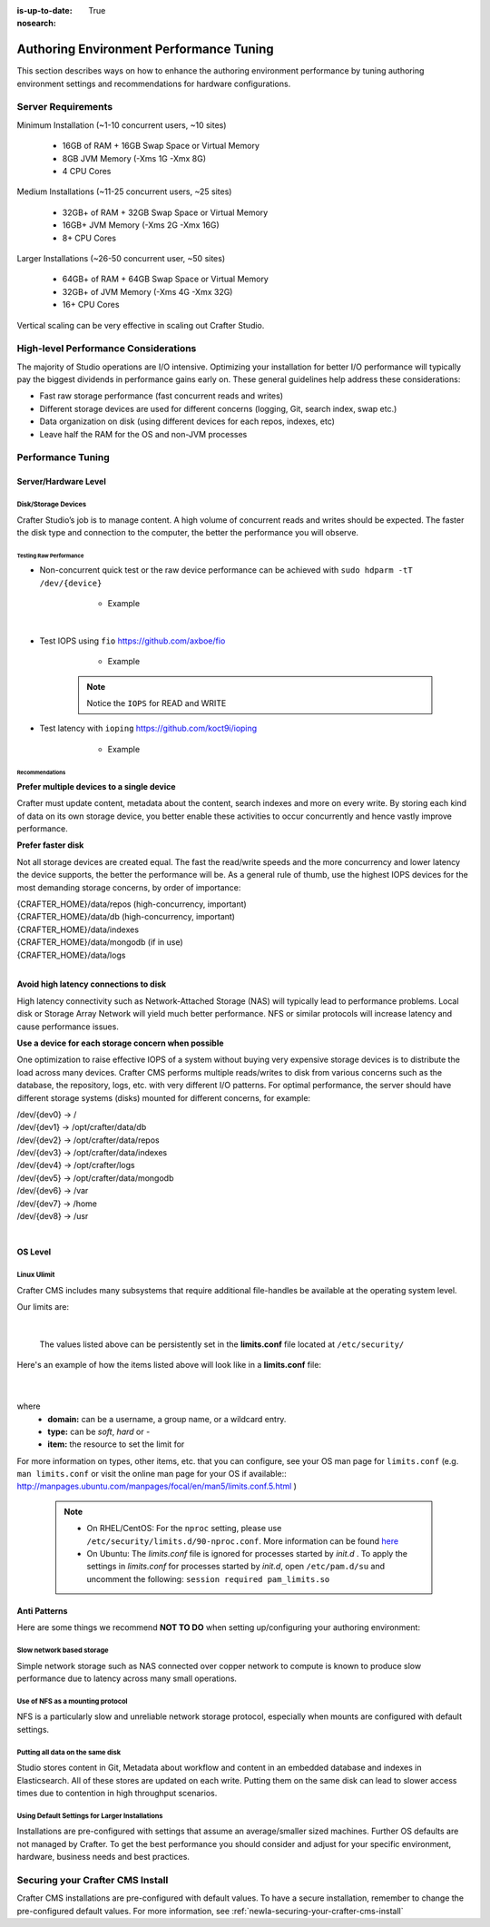 :is-up-to-date: True
:nosearch:

.. _newIa-authoring-env-performance-tuning:

========================================
Authoring Environment Performance Tuning
========================================

This section describes ways on how to enhance the authoring environment performance by tuning authoring environment settings and recommendations for hardware configurations.

-------------------
Server Requirements
-------------------
Minimum Installation (~1-10 concurrent users, ~10 sites)

	* 16GB of RAM + 16GB Swap Space or Virtual Memory
	* 8GB JVM Memory (-Xms 1G -Xmx 8G)
	* 4 CPU Cores

Medium Installations (~11-25 concurrent users, ~25 sites)

	* 32GB+ of RAM + 32GB Swap Space or Virtual Memory
	* 16GB+ JVM Memory (-Xms 2G -Xmx 16G)
	* 8+ CPU Cores

Larger Installations (~26-50 concurrent user, ~50 sites)

	* 64GB+ of RAM + 64GB Swap Space or Virtual Memory
	* 32GB+ of JVM Memory (-Xms 4G -Xmx 32G)
	* 16+ CPU Cores

Vertical scaling can be very effective in scaling out Crafter Studio.

-------------------------------------
High-level Performance Considerations
-------------------------------------
The majority of Studio operations are I/O intensive. Optimizing your installation for better I/O performance will typically pay the biggest dividends in performance gains early on. These general guidelines help address these considerations:

* Fast raw storage performance (fast concurrent reads and writes)
* Different storage devices are used for different concerns (logging, Git, search index, swap etc.)
* Data organization on disk (using different devices for each repos, indexes, etc)
* Leave half the RAM for the OS and non-JVM processes

------------------
Performance Tuning
------------------

Server/Hardware Level
---------------------

^^^^^^^^^^^^^^^^^^^^
Disk/Storage Devices
^^^^^^^^^^^^^^^^^^^^
Crafter Studio’s job is to manage content. A high volume of concurrent reads and writes should be expected. The faster the disk type and connection to the computer, the better the performance you will observe.

Testing Raw Performance
^^^^^^^^^^^^^^^^^^^^^^^

* Non-concurrent quick test or the raw device performance can be achieved with ``sudo hdparm -tT /dev/{device}``

	* Example

      .. code-block:: none
          :linenos:

          Timing cached reads:   24486 MB in  1.99 seconds = 12284.28 MB/sec
          Timing buffered disk reads: 3104 MB in  3.00 seconds = 1033.84 MB/sec

|

* Test IOPS using ``fio`` https://github.com/axboe/fio

	* Example

      .. code-block:: bash
         :linenos:

         $ fio --randrepeat=1 --ioengine=libaio --gtod_reduce=1 --name=test --filename=test --bs=4k --iodepth=64 --size=4G --readwrite=randrw --rwmixread=75
	     test: (g=0): rw=randrw, bs=4K-4K/4K-4K/4K-4K, ioengine=libaio, iodepth=64
	     fio-2.2.10
	     Starting 1 process
	     Jobs: 1 (f=1): [m(1)] [100.0% done] [495.2MB/164.7MB/0KB /s] [127K/42.2K/0 iops] [eta 00m:00s]
	     test: (groupid=0, jobs=1): err= 0: pid=9071: Mon Apr 23 10:49:08 2018
  		 read : io=3071.7MB, bw=485624KB/s, iops=121406, runt=  6477msec
  		 write: io=1024.4MB, bw=161945KB/s, iops=40486, runt=  6477msec
  		 cpu          : usr=12.04%, sys=87.77%, ctx=32, majf=0, minf=8
  		 IO depths    : 1=0.1%, 2=0.1%, 4=0.1%, 8=0.1%, 16=0.1%, 32=0.1%, >=64=100.0%
     	 submit    : 0=0.0%, 4=100.0%, 8=0.0%, 16=0.0%, 32=0.0%, 64=0.0%, >=64=0.0%
     	 complete  : 0=0.0%, 4=100.0%, 8=0.0%, 16=0.0%, 32=0.0%, 64=0.1%, >=64=0.0%
     	 issued    : total=r=786347/w=262229/d=0, short=r=0/w=0/d=0, drop=r=0/w=0/d=0
     	 latency   : target=0, window=0, percentile=100.00%, depth=64

	     Run status group 0 (all jobs):
   		     READ: io=3071.7MB, aggrb=485624KB/s, minb=485624KB/s, maxb=485624KB/s, mint=6477msec, maxt=6477msec
  		     WRITE: io=1024.4MB, aggrb=161944KB/s, minb=161944KB/s, maxb=161944KB/s, mint=6477msec, maxt=6477msec

      .. Note:: Notice the ``IOPS`` for READ and WRITE

* Test latency with ``ioping`` https://github.com/koct9i/ioping

	* Example

      .. code-block:: bash
         :linenos:

	     $ ioping -c 10 .
	     4 KiB from . (ext4 /dev/nvme0n1p3): request=1 time=179 us
	     4 KiB from . (ext4 /dev/nvme0n1p3): request=2 time=602 us
	     4 KiB from . (ext4 /dev/nvme0n1p3): request=3 time=704 us
	     4 KiB from . (ext4 /dev/nvme0n1p3): request=4 time=600 us
	     4 KiB from . (ext4 /dev/nvme0n1p3): request=5 time=597 us
	     4 KiB from . (ext4 /dev/nvme0n1p3): request=6 time=612 us
	     4 KiB from . (ext4 /dev/nvme0n1p3): request=7 time=599 us
	     4 KiB from . (ext4 /dev/nvme0n1p3): request=8 time=659 us
	     4 KiB from . (ext4 /dev/nvme0n1p3): request=9 time=652 us
	     4 KiB from . (ext4 /dev/nvme0n1p3): request=10 time=742 us

	     --- . (ext4 /dev/nvme0n1p3) ioping statistics ---
	     10 requests completed in 9.01 s, 1.68 k iops, 6.57 MiB/s
	     min/avg/max/mdev = 179 us / 594 us / 742 us / 146 us

Recommendations
^^^^^^^^^^^^^^^
**Prefer multiple devices to a single device**

Crafter must update content, metadata about the content, search indexes and more on every write. By storing each kind of data on its own storage device, you better enable these activities to occur concurrently and hence vastly improve performance.

**Prefer faster disk**

Not all storage devices are created equal. The fast the read/write speeds and the more concurrency and lower latency the device supports, the better the performance will be. As a general rule of thumb, use the highest IOPS devices for the most demanding storage concerns, by order of importance:

|    {CRAFTER_HOME}/data/repos (high-concurrency, important)
|    {CRAFTER_HOME}/data/db (high-concurrency, important)
|    {CRAFTER_HOME}/data/indexes
|    {CRAFTER_HOME}/data/mongodb (if in use)
|    {CRAFTER_HOME}/data/logs

|

**Avoid high latency connections to disk**

High latency connectivity such as Network-Attached Storage (NAS) will typically lead to performance problems. Local disk or Storage Array Network will yield much better performance.
NFS or similar protocols will increase latency and cause performance issues.

**Use a device for each storage concern when possible**

One optimization to raise effective IOPS of a system without buying very expensive storage devices is to distribute the load across many devices. Crafter CMS performs multiple reads/writes to disk from various concerns such as the database, the repository, logs, etc. with very different I/O patterns. For optimal performance, the server should have different storage systems (disks) mounted for different concerns, for example:

|    /dev/{dev0} -> /
|    /dev/{dev1} -> /opt/crafter/data/db
|    /dev/{dev2} -> /opt/crafter/data/repos
|    /dev/{dev3} -> /opt/crafter/data/indexes
|    /dev/{dev4} -> /opt/crafter/logs
|    /dev/{dev5} -> /opt/crafter/data/mongodb
|    /dev/{dev6} -> /var
|    /dev/{dev7} -> /home
|    /dev/{dev8} -> /usr

|

OS Level
--------

^^^^^^^^^^^^
Linux Ulimit
^^^^^^^^^^^^
Crafter CMS includes many subsystems that require additional file-handles be available at the operating system level.

Our limits are:

.. code-block:: none
    :linenos:

    [Service]
    # Other directives omitted
    # (file size)
    LimitFSIZE=infinity
    # (cpu time)
    LimitCPU=infinity
    # (virtual memory size)
    LimitAS=infinity
    # (locked-in-memory size)
    LimitMEMLOCK=infinity
    # (open files)
    LimitNOFILE=65535
    # (processes/threads)
    LimitNPROC=65535

|

    The values listed above can be persistently set in the **limits.conf** file located at ``/etc/security/``

Here's an example of how the items listed above will look like in a **limits.conf** file:

  .. code-block:: text
     :caption: */etc/security/limits.conf*

     #[domain]        [type]  [item]   [value]
     ...

     *                -       fsize    infinity
     *                -       cpu      infinity
     *                -       as       infinity
     *                -       memlock  infinity
     *                -       nofile   65535
     *                -       nproc    65535

     ...

  |

where
 * **domain:** can be a username, a group name, or a wildcard entry.
 * **type:** can be *soft*, *hard* or *-*
 * **item:** the resource to set the limit for

For more information on types, other items, etc. that you can configure, see your OS man page for ``limits.conf`` (e.g. ``man limits.conf`` or  visit the online man page for your OS if available:: http://manpages.ubuntu.com/manpages/focal/en/man5/limits.conf.5.html )

  .. note::

     * On RHEL/CentOS: For the ``nproc`` setting, please use ``/etc/security/limits.d/90-nproc.conf``.  More information can be found `here <https://access.redhat.com/solutions/61334>`_
     * On Ubuntu: The *limits.conf* file is ignored for processes started by *init.d* .  To apply the settings in *limits.conf* for processes started by *init.d*, open ``/etc/pam.d/su`` and uncomment the following: ``session required pam_limits.so``


.. JVM Level
.. ---------
.. Path to setenv and how to set the -Xms/Xmx


.. Tomcat Application Server Level
.. -------------------------------
.. ^^^^^^^^^^^^^^^^^^^^^^
.. Connector Thread Count
.. ^^^^^^^^^^^^^^^^^^^^^^
.. [todo: differentiate between HTTP/s and AJP if fronting by Apache HTTPd]
.. [todo: indicate how to tune and set limits based on usage patterns, defaults are good, go up if you need to]


.. Crafter Studio Application Level
.. --------------------------------
.. DB Connection Pool
.. [todo: Defaults are good, push up as needed]

Anti Patterns
-------------
Here are some things we recommend **NOT TO DO** when setting up/configuring your authoring environment:

^^^^^^^^^^^^^^^^^^^^^^^^^^
Slow network based storage
^^^^^^^^^^^^^^^^^^^^^^^^^^
Simple network storage such as NAS connected over copper network to compute is known to produce slow performance due to latency across many small operations.

^^^^^^^^^^^^^^^^^^^^^^^^^^^^^^^^^
Use of NFS as a mounting protocol
^^^^^^^^^^^^^^^^^^^^^^^^^^^^^^^^^
NFS is a particularly slow and unreliable network storage protocol, especially when mounts are configured with default settings.

^^^^^^^^^^^^^^^^^^^^^^^^^^^^^^^^^
Putting all data on the same disk
^^^^^^^^^^^^^^^^^^^^^^^^^^^^^^^^^
Studio stores content in Git, Metadata about workflow and content in an embedded database and indexes in Elasticsearch. All of these stores are updated on each write. Putting them on the same disk can lead to slower access times due to contention in high throughput scenarios.

^^^^^^^^^^^^^^^^^^^^^^^^^^^^^^^^^^^^^^^^^^^^^^^
Using Default Settings for Larger Installations
^^^^^^^^^^^^^^^^^^^^^^^^^^^^^^^^^^^^^^^^^^^^^^^
Installations are pre-configured with settings that assume an average/smaller sized machines. Further OS defaults are not managed by Crafter. To get the best performance you should consider and adjust for your specific environment, hardware, business needs and best practices.

---------------------------------
Securing your Crafter CMS Install
---------------------------------

Crafter CMS installations are pre-configured with default values. To have a secure installation, remember to change the pre-configured default values. For more information, see :ref:`newIa-securing-your-crafter-cms-install`
